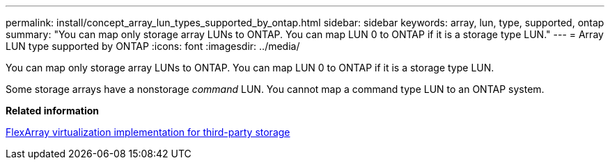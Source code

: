 ---
permalink: install/concept_array_lun_types_supported_by_ontap.html
sidebar: sidebar
keywords: array, lun, type, supported, ontap
summary: "You can map only storage array LUNs to ONTAP. You can map LUN 0 to ONTAP if it is a storage type LUN."
---
= Array LUN type supported by ONTAP
:icons: font
:imagesdir: ../media/

[.lead]
You can map only storage array LUNs to ONTAP. You can map LUN 0 to ONTAP if it is a storage type LUN.

Some storage arrays have a nonstorage _command_ LUN. You cannot map a command type LUN to an ONTAP system.

*Related information*

https://docs.netapp.com/us-en/ontap-flexarray/implement-third-party/index.html[FlexArray virtualization implementation for third-party storage]
